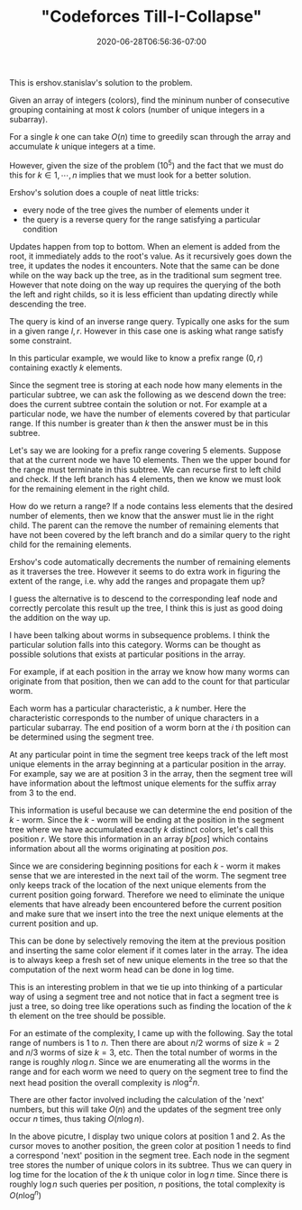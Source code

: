 # -*- mode: org -*-
#+HUGO_BASE_DIR: ../..
#+HUGO_SECTION: posts
#+HUGO_WEIGHT: 2000
#+HUGO_AUTO_SET_LASTMOD: t
#+TITLE: "Codeforces Till-I-Collapse"
#+DATE: 2020-06-28T06:56:36-07:00
#+HUGO_TAGS: "segment tree"
#+HUGO_CATEGORIES: "segment tree"
#+HUGO_MENU_off: :menu "main" :weight 2000
#+HUGO_CUSTOM_FRONT_MATTER: :foo bar :baz zoo :alpha 1 :beta "two words" :gamma 10 :mathjax true :toc true
#+HUGO_DRAFT: false

#+STARTUP: indent hidestars showall
# credit

This is ershov.stanislav's solution to the problem.

# summary of problem

Given an array of integers (colors), find the mininum nunber of consecutive
grouping containing at most $k$ colors (number of unique integers in a
subarray).

# greedy

For a single $k$ one can take $O(n)$ time to greedily scan through the array and
accumulate $k$ unique integers at a time.

# problem size

However, given the size of the problem ($10^5$) and the fact that we
must do this for $k \in {1,\cdots,n}$ implies that we must look for a better
solution.

# segment tree

Ershov's solution does a couple of neat little tricks:

- every node of the tree gives the number of elements under it
- the query is a reverse query for the range satisfying a particular condition

# number of elements

Updates happen from top to bottom.  When an element is added from the root, it
immediately adds to the root's value.  As it recursively goes down the tree, it
updates the nodes it encounters.  Note that the same can be done while on the 
way back up the tree, as in the traditional sum segment tree.  However that note
doing on the way up requires the querying of the both the left and right childs,
so it is less efficient than updating directly while descending the tree.

# query for the range

The query is kind of an inverse range query.  Typically one asks for the 
sum in a given range $l,r$.  However in this case one is asking what range 
satisfy some constraint.

In this particular example, we would like to know a prefix range $(0,r)$
containing exactly $k$ elements.

Since the segment tree is storing at each node how many elements in the
particular subtree, we can ask the following as we descend down the tree: does
the current subtree contain the solution or not. For example at a particular
node, we have the number of elements covered by that particular range.  If
this number is greater than $k$ then the answer must be in this subtree.

Let's say we are looking for a prefix range covering 5 elements. Suppose that at
the current node we have 10 elements. Then we the upper bound for the range must
terminate in this subtree. We can recurse first to left child and check. If the
left branch has 4 elements, then we know we must look for the remaining element
in the right child.

How do we return a range? If a node contains less elements that the desired
number of elements, then we know that the answer must lie in the right child.
The parent can the remove the number of remaining elements that have not been
covered by the left branch and do a similar query to the right child for the
remaining elements.

Ershov's code automatically decrements the number of remaining elements as
it traverses the tree.  However it seems to do extra work in figuring the
extent of the range, i.e. why add the ranges and propagate them up?

I guess the alternative is to descend to the corresponding leaf node and
correctly percolate this result up the tree, I think this is just as good
doing the addition on the way up.

# worms et cetera

I have been talking about worms in subsequence problems.  I think 
the particular solution falls into this category.  Worms can be thought as
possible solutions that exists at particular positions in the array.

For example, if at each position in the array we know how many worms
can originate from that position, then we can add to the count for that
particular worm.

Each worm has a particular characteristic, a $k$ number.  Here the
characteristic corresponds to the number of unique characters in a
particular subarray.  The end position of a worm born at the $i$ th
position can be determined using the segment tree.

At any particular point in time the segment tree keeps track of the
left most unique elements in the array beginning at a particular position
in the array.  For example, say we are at position 3 in the array, then
the segment tree will have information about the leftmost unique elements
for the suffix array from 3 to the end.

This information is useful because we can determine the end position of the
$k$ - worm. Since the $k$ - worm will be ending at the position in the segment
tree where we have accumulated exactly $k$ distinct colors, let's call this
position $r$. We store this information in an array $b[pos]$ which contains
information about all the worms originating at position $pos$.

# next positions 

Since we are considering beginning positions for each $k$ - worm it makes sense
that we are interested in the next tail of the worm.  The segment tree only
keeps track of the location of the next unique elements from the current
position going forward.  Therefore we need to eliminate the unique elements
that have already been encountered before the current position and make
sure that we insert into the tree the next unique elements at the current
position and up.

This can be done by selectively removing the item at the previous position and
inserting the same color element if it comes later in the array. The idea is to
always keep a fresh set of new unique elements in the tree so that the
computation of the next worm head can be done in log time.

# reflections

This is an interesting problem in that we tie up into thinking of a 
particular way of using a segment tree and not notice that in fact a segment
tree is just a tree, so doing tree like operations such as finding the location 
of the $k$ th element on the tree should be possible.

# complexity

For an estimate of the complexity, I came up with the following.  Say the
total range of numbers is $1$ to $n$.  Then there are about $n/2$ worms of
size $k=2$ and $n/3$ worms of size $k=3$, etc.  Then the total number of
worms in the range is roughly $n \log n$.  Since we are enumerating all the
worms in the range and for each worm we need to query on the segment tree
to find the next head position the overall complexity is $n \log^2 n$.

There are other factor involved including the calculation of the 'next'
numbers, but this will take $O(n)$ and the updates of the segment tree
only occur $n$ times, thus taking $O(n \log n)$.

# pictorial

[[file:/images/till-i-collapse/till-i-collapse.svg]] 

In the above picutre, I display two unique colors at position 1 and 2.
As the cursor moves to another position, the green color at position 1
needs to find a correspond 'next' position in the segment tree.  Each 
node in the segment tree stores the number of unique colors in its
subtree.  Thus we can query in log time for the location of the $k$ th
unique color in $\log n$ time.  Since there is roughly $\log n$ such
queries per position, $n$ positions, the total complexity is
$O(n \log^ n)$
